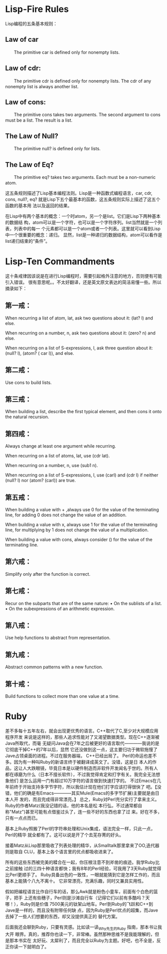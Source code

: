 * Lisp-Fire Rules

Lisp编程的五条基本规则：

** Law of car

　　The primitive car is defined only for non­empty lists.

** Law of cdr:

　　The primitive cdr is defined only for non­empty lists. The cdr of any nonempty list is always another list.

** Law of cons:

　　The primitive cons takes two arguments. The second argument to cons must be a list. The result is a list.

** The Law of Null?

　　The primitive null? is defined only for lists.

** The Law of Eq?

　　The primitive eq? takes two arguments. Each must be a non-numeric atom.



这五条规则描述了Lisp基本编程法则。Lisp是一种函数式编程语言，car, cdr, cons,
null?, eq? 就是Lisp下五个最基本的函数，这五条规则实际上描述了这五个函数的基本用
法以及返回的结果。


在Lisp中有两个基本的概念：一个时atom，另一个是list。它们是Lisp下两种基本的数据结
构，atom可以是一个字符，也可以是一个字符序列。list当然就是一个列表，列表中的每一
个元素都可以是一个atom或者一个列表。这里就可以看到Lisp中一个很重要的概念：递归。
显然，list是一种递归的数据结构，atom可以看作是list递归结束的“条件”。

* Lisp-Ten Commandments
这十条戒律因该说是在进行Lisp编程时，需要引起格外注意的地方，否则便有可能引入错误。
很有意思呢。。不太好翻译，还是英文原文表达的简洁易懂一些。所以摘录如下：

** 第一戒：

 When recurring a list of atom, lat, ask two questions about it: (lat? l) and else.

 When recurring on a number, n, ask two questions about it: (zero? n) and else.

 When recurring on a list of S-expressions, l, ask three question about it: (null? l), (atom? ( car l)), and else.

** 第二戒：

 Use cons to build lists.

** 第三戒：

 When building a list, describe the first typical element, and then cons it onto the natu­ral recursion.

** 第四戒：

 Always change at least one argument while recurring.

 When recurring on a list of atoms, lat, use (cdr lat).

 When recurring on a num­ber, n, use (sub1 n).

 When recurring on a list of S-expressions, l, use (carl) and (cdr l) if neither (null? l) nor (atom? (carl)) are true.

** 第五戒：

 When building a value with + ,always use 0 for the value of the terminating line, for adding 0 does not change the value of an addition.

 When building a value with x, always use 1 for the value of the terminating line, for multiplying by 1 does not change the value of a multiplication.

 When building a value with cons, always consider () for the value of the terminating line.

** 第六戒：

 Simplify only after the function is correct.

** 第七戒：

 Recur on the subparts that are of the same nature:
 • On the sublists of a list.
 • On the subexpressions of an arithmetic expression.

** 第八戒：

 Use help functions to abstract from representation.

** 第九戒：

 Abstract common patterns with a new function.

** 第十戒：

 Build functions to collect more than one value at a time.

* Ruby

  差不多每十五年左右，就会出现更优秀的语言。C++取代了C,至少对大规模应用程序开发
  来说是这样的，那些人追求性能对了又渴望数据类型。现在C++逐渐被Java所取代，而毫
  无疑问Java会在7年之后被更好的语言取代————我说的是它彻底干掉C++的7年以后，显然
  它还没做到这一点，这主要归功于微软拖慢了Jave占领桌面的进程。不过在服务器端，
  C++已经出局了。
    Perl的命运也差不多。因为有一种叫Ruby的新语言终于被翻译成英文了。没错，这是日
  本人的作品，这让人大跌眼镜，毕竟日本是以硬件制造而非软件开发闻名于世的。所有人
  都在琢磨为什么（日本不擅长软件），不过我觉得肯定和打字有关。我完全无法想象他们
  是怎么运用一门有超过10万字符的语言做到快速打字的。
  不过Emacs在几年前终于开始支持多字节字符，所以我估计现在他们打字应该打得很快了
  吧。【没错，他们的确是有Emacs————其实Mule(Emacs的多字节扩展)主要就是由日本人开
  发的，而且完成得非常漂亮。】
  总之，Ruby对Perl充分实行了拿来主义。Ruby的作者Matz(我没记错的话，他的本名是松
  本行弘，不过通常都自称"Matz")甚至可能有点借鉴过头了，连一些不好的东西也拿了过
  来。好在不多，只有一点点而已。

  基本上Ruby照搬了Perl的字符串处理和Unix集成，语法完全一样，只此一点，Perl的精华
  就全都有了。这可以说是开了个去芜存菁的好头。

  接着Matz从Lisp那里吸收了列表处理的精华，从Smalltalk那里拿来了OO,迭代器则是取自
  CLU，基本上各个语言里的优点都吸收进来了。

  所有的这些东西被完美的糅合在一起，你压根注意不到斧凿的痕迹。我学Ruby比之前接触
  过的三四十种语言都快；我有8年的Perl经验，可我用了3天Ruby就觉得比Perl更顺手了。
  Ruby具备出色的一致性，一眼就能猜到它是怎样工作的，而且基本上能猜个八九不离十。
  它非常漂亮，充满乐趣，同时又兼具实用性。

  假如把编程语言比作自行车的话，那么Awk就是粉色小童车，前面有个白色的篮子，把手
  上还有些穗子，Perl则是沙滩自行车（记得它们以前有多酷吗？天哪！），Ruby则是价值
  7500美元的钛架山地车。Perl到Ruby的飞跃和C++到Jave是一样的，而且没有附带任何缺
  点，因为Ruby是Perl优点的超集，而Jave去掉了一些人们想要的东西，却又没提供真正的
  替代方案。

  后面我还会聊到Ruby，只要有灵感。比如读一读_Why先生的Ruby 指南，那本书让我大开
  眼界。真的，推荐你也读一下，非常棒。虽然那种思维不是我能理解的，但是那本书实在
  太好玩、太犀利了，而且完全以Ruby为主题。好吧，也不全是，反正你读一下就明白了。
